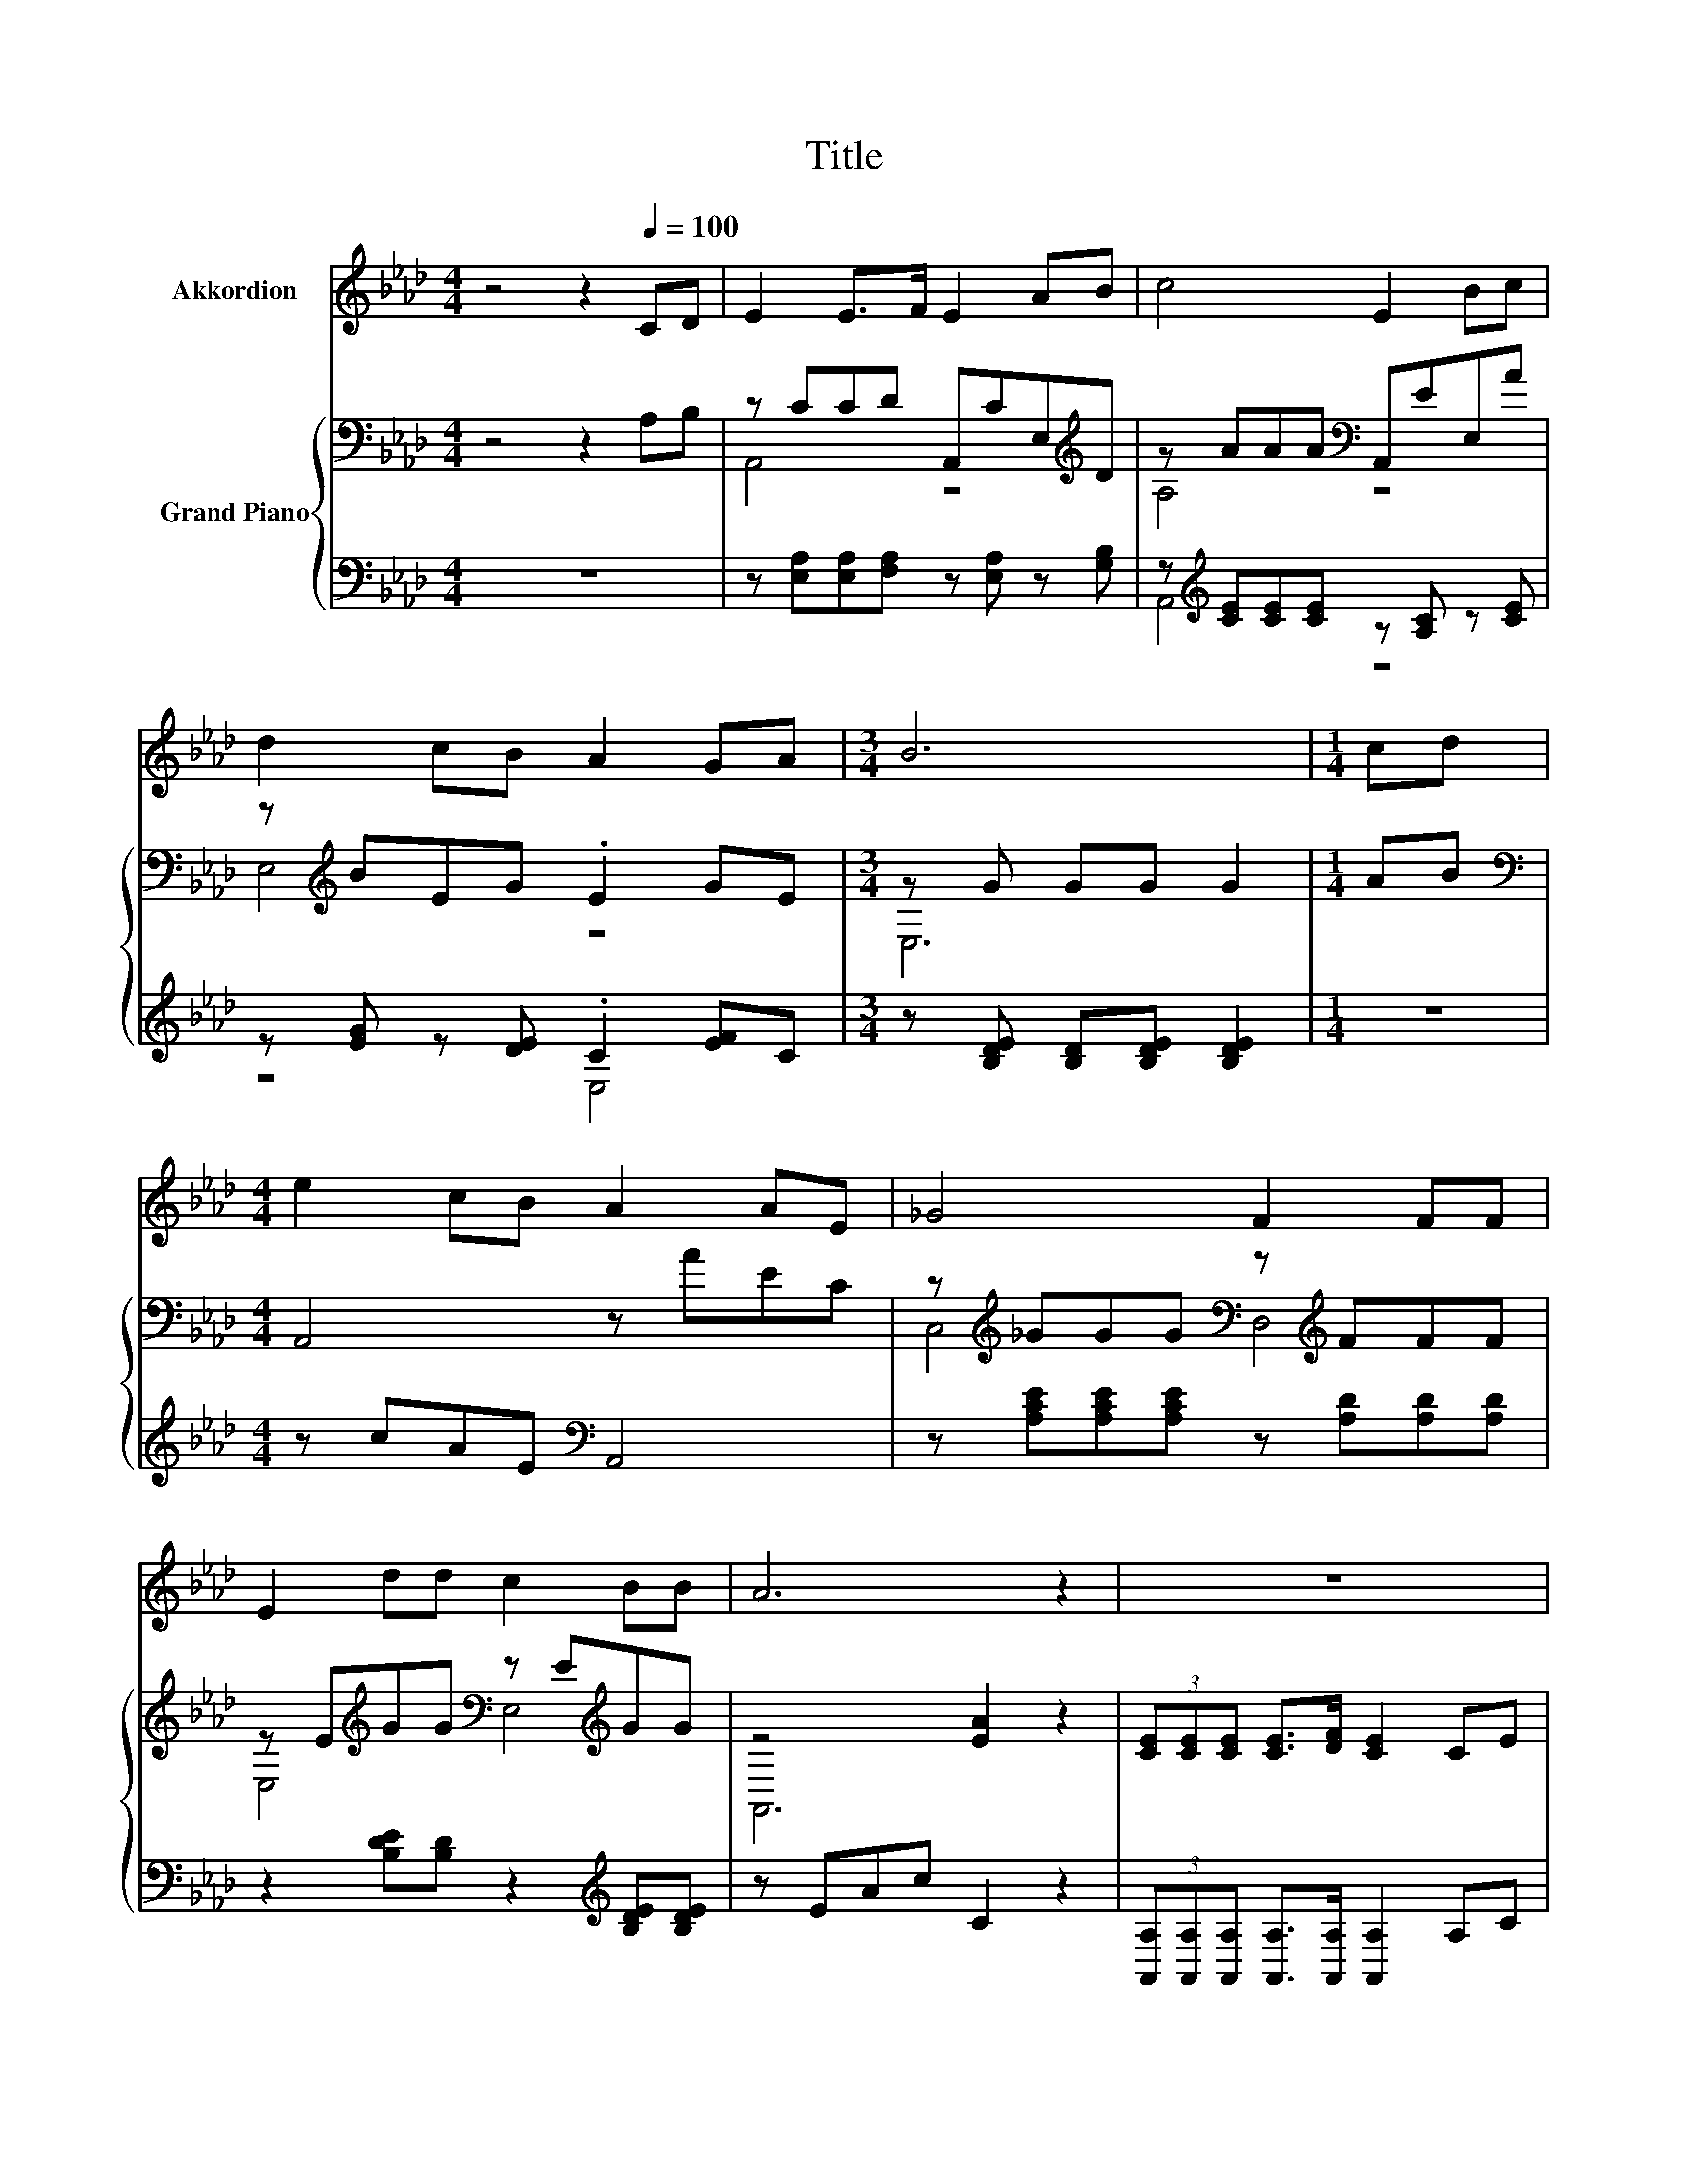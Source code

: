 X:1
T:Title
%%score 1 { ( 2 4 ) | ( 3 5 ) }
L:1/8
M:4/4
K:Ab
V:1 treble nm="Akkordion"
V:2 bass nm="Grand Piano"
V:4 bass 
V:3 bass 
V:5 bass 
V:1
 z4 z2[Q:1/4=100] CD | E2 E>F E2 AB | c4 E2 Bc | d2 cB A2 GA |[M:3/4] B6 |[M:1/4] cd | %6
[M:4/4] e2 cB A2 AE | _G4 F2 FF | E2 dd c2 BB | A6 z2 | z8 | z8 | z8 |[M:7/8] z7 |[M:1/4] z2 | %15
[M:4/4] z8 | z8 | z8 |[M:3/4] z6 |] %19
V:2
 z4 z2 A,B, | z CCD A,,CE,[K:treble]D | z AAA[K:bass] A,,EE,A | z[K:treble] BEG .E2 GE | %4
[M:3/4] z G GG G2 |[M:1/4] AB |[M:4/4][K:bass] A,,4 z AEC | %7
 z[K:treble] _GGG[K:bass] z[K:treble] FFF | z E[K:treble]GG[K:bass] z E[K:treble]GG | z4 [EA]2 z2 | %10
 (3[CE][CE][CE] [CE]>[DF] [CE]2 CE | [CA]4 [CE]2 z2 | (3[CE][CE][CE] [EA]>B c2 B>A | %13
[M:7/8] e-e-e- e- e3 |[M:1/4] [Gd]2 |[M:4/4] c>c e>c A2 [EA]>[EG] | F>F [FA]>[DF] [CE]3 [CE] | %17
 (3[CE][CE][CE] [EA]>B c2 Ac |[M:3/4] [GB]4 [CA]2 |] %19
V:3
 z8 | z [E,A,][E,A,][F,A,] z [E,A,] z [G,B,] | z[K:treble] [CE][CE][CE] z [A,C] z [CE] | %3
 z [EG] z [DE] .C2 [EF]C |[M:3/4] z [B,DE] [B,D][B,DE] [B,DE]2 |[M:1/4] z2 | %6
[M:4/4] z cAE[K:bass] A,,4 | z [A,CE][A,CE][A,CE] z [A,D][A,D][A,D] | %8
 z2 [B,DE][B,D] z2[K:treble] [B,DE][B,DE] | z EAc C2 z2 | %10
 (3[A,,A,][A,,A,][A,,A,] [A,,A,]>[A,,A,] [A,,A,]2 A,C | (3A,A,A, A,>A, A,2 z2 | %12
 (3[A,,A,][A,,A,][A,,A,] [C,A,]>[E,G,E][K:treble] [A,E]2 .[G,B,E]>[G,B,F] | %13
[M:7/8][K:bass] B,2 C>C B,3 |[M:1/4] [E,B,]2 | %15
[M:4/4][K:treble] [A,A]>[A,A] [A,CA]>[A,A] [A,CE]2[K:bass] [C,A,]>[C,A,] | %16
 [D,A,]>[D,A,] [D,D]>[D,A,] [A,,A,]3 [A,,A,] | %17
 (3[A,,A,][A,,A,][A,,A,] [C,A,]>[E,G,E] [A,E]2 [A,CE][A,E] |[M:3/4] [E,D]4 [A,,A,]2 |] %19
V:4
 x8 | A,,4 z4[K:treble] | A,4[K:bass] z4 | E,4[K:treble] z4 |[M:3/4] E,6 |[M:1/4] x2 | %6
[M:4/4][K:bass] x8 | C,4[K:treble][K:bass] D,4[K:treble] | E,4[K:treble][K:bass] E,4[K:treble] | %9
 A,,6 z2 | x8 | x8 | x8 |[M:7/8] G2 A>A G3 |[M:1/4] x2 |[M:4/4] x8 | x8 | x8 |[M:3/4] x6 |] %19
V:5
 x8 | x8 | A,,4[K:treble] z4 | z4 E,4 |[M:3/4] x6 |[M:1/4] x2 |[M:4/4] x4[K:bass] x4 | x8 | %8
 x6[K:treble] x2 | x8 | x8 | x8 | x4[K:treble] x4 |[M:7/8][K:bass] E,-E,-E,- E,- E,3 |[M:1/4] x2 | %15
[M:4/4][K:treble] x6[K:bass] x2 | x8 | x8 |[M:3/4] x6 |] %19

